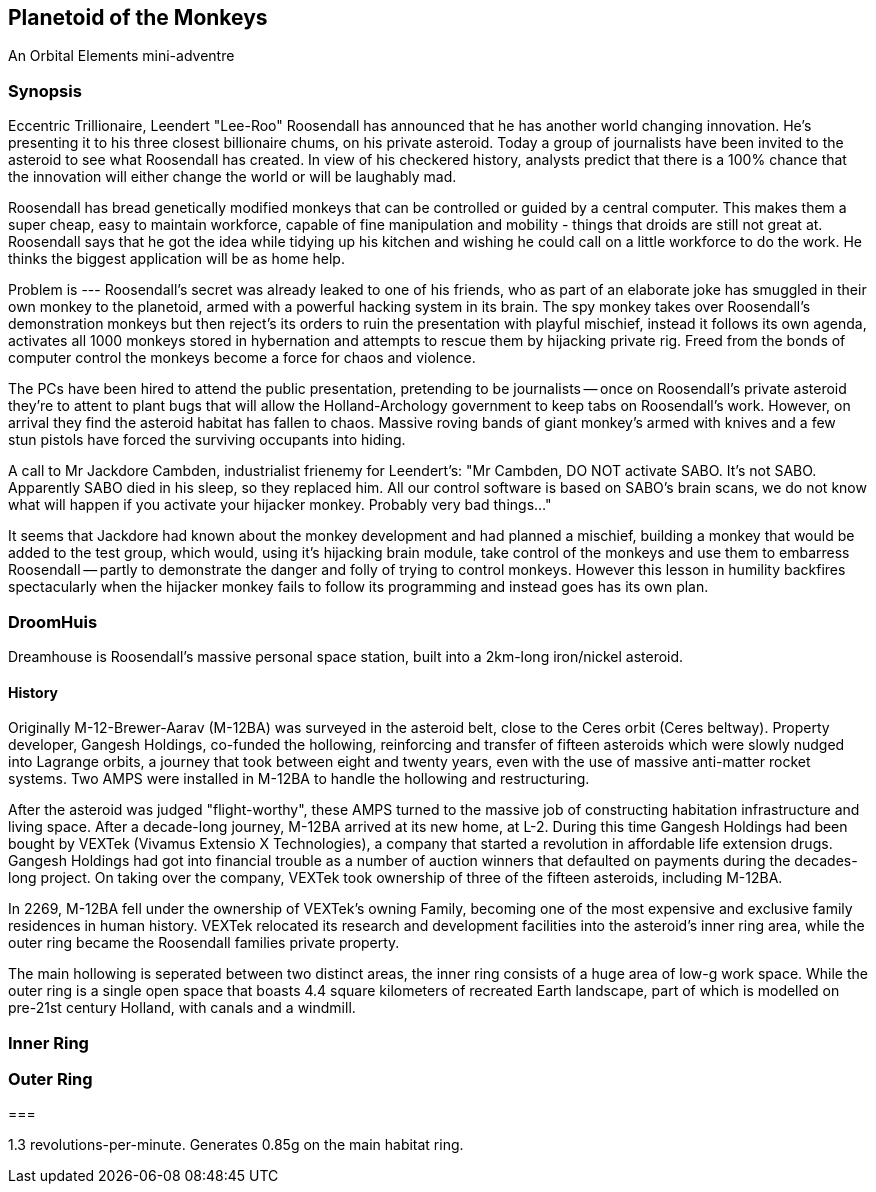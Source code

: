 == Planetoid of the Monkeys

An Orbital Elements mini-adventre



=== Synopsis

Eccentric Trillionaire, Leendert "Lee-Roo" Roosendall has announced that he has another world changing innovation. He's presenting it to his three closest billionaire chums, on his private asteroid. Today a group of journalists have been invited to the asteroid to see what Roosendall has created. In view of his checkered history, analysts predict that there is a 100% chance that the innovation will either change the world or will be laughably mad.

Roosendall has bread genetically modified monkeys that can be controlled or guided by a central computer. This makes them a super cheap, easy to maintain workforce, capable of fine manipulation and mobility - things that droids are still not great at. Roosendall says that he got the idea while tidying up his kitchen and wishing he could call on a little workforce to do the work. He thinks the biggest application will be as home help.

Problem is --- Roosendall's secret was already leaked to one of his friends, who as part of an elaborate joke has smuggled in their own monkey to the planetoid, armed with a powerful hacking system in its brain. The spy monkey takes over Roosendall's demonstration monkeys but then reject's its orders to ruin the presentation with playful mischief, instead it follows its own agenda, activates all 1000 monkeys stored in hybernation and attempts to rescue them by hijacking private rig. Freed from the bonds of computer control the monkeys become a force for chaos and violence.

The PCs have been hired to attend the public presentation, pretending to be journalists -- once on Roosendall's private asteroid they're to attent to plant bugs that will allow the Holland-Archology government to keep tabs on Roosendall's work. However, on arrival they find the asteroid habitat has fallen to chaos. Massive roving bands of giant monkey's armed with knives and a few stun pistols have forced the surviving occupants into hiding.


A call to Mr Jackdore Cambden, industrialist frienemy for Leendert's:
"Mr Cambden, DO NOT activate SABO. It's not SABO. Apparently SABO died in his sleep, so they replaced him. All our control software is based on SABO's brain scans, we do not know what will happen if you activate your hijacker monkey. Probably very bad things..."

It seems that Jackdore had known about the monkey development and had planned a mischief, building a monkey that would be added to the test group, which would, using it's hijacking brain module, take control of the monkeys and use them to embarress Roosendall -- partly to demonstrate the danger and folly of trying to control monkeys. However this lesson in humility backfires spectacularly when the hijacker monkey fails to follow its programming and instead goes has its own plan.


=== DroomHuis

Dreamhouse is Roosendall's massive personal space station, built into a 2km-long iron/nickel asteroid.

==== History

Originally M-12-Brewer-Aarav (M-12BA) was surveyed in the asteroid belt, close to the Ceres orbit (Ceres beltway). Property developer, Gangesh Holdings, co-funded the hollowing, reinforcing and transfer of fifteen asteroids which were slowly nudged into Lagrange orbits, a journey that took between eight and twenty years, even with the use of massive anti-matter rocket systems. Two AMPS were installed in M-12BA to handle the hollowing and restructuring. 

After the asteroid was judged "flight-worthy", these AMPS turned to the massive job of constructing habitation infrastructure and living space. After a decade-long journey, M-12BA arrived at its new home, at L-2. During this time Gangesh Holdings had been bought by VEXTek (Vivamus Extensio X Technologies), a company that started a revolution in affordable life extension drugs. Gangesh Holdings had got into financial trouble as a number of auction winners that defaulted on payments during the decades-long project. On taking over the company, VEXTek took ownership of three of the fifteen asteroids, including M-12BA. 

In 2269, M-12BA fell under the ownership of VEXTek's owning Family, becoming one of the most expensive and exclusive family residences in human history. VEXTek relocated its research and development facilities into the asteroid's inner ring area, while the outer ring became the Roosendall families private property. 

The main hollowing is seperated between two distinct areas, the inner ring consists of a huge area of low-g work space. While the outer ring is a single open space that boasts 4.4 square kilometers of recreated Earth landscape, part of which is modelled on pre-21st century Holland, with canals and a windmill. 

=== Inner Ring



=== Outer Ring


=== 

1.3 revolutions-per-minute. Generates 0.85g on the main habitat ring.
